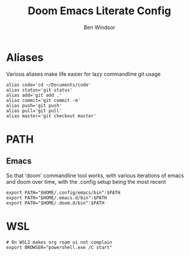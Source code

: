 #+TITLE: Doom Emacs Literate Config
#+PROPERTY: header-args :tangle .bashrc
#+AUTHOR: Ben Windsor
* Aliases
Various aliases make life easier for lazy commandline git usage
#+begin_src shell
alias code='cd ~/Documents/code'
alias status='git status'
alias add='git add .'
alias commit='git commit -m'
alias push='git push'
alias pull='git pull'
alias master='git checkout master'
#+end_src
* PATH
** Emacs
So that 'doom' commandline tool works, with various iterations of emacs and doom over time, with the .config setup being the most recent
#+begin_src shell
export PATH="$HOME/.config/emacs/bin":$PATH
export PATH="$HOME/.emacs.d/bin":$PATH
export PATH="$HOME/.doom.d/bin":$PATH
#+end_src
* WSL
#+begin_src shell
# On WSL2 makes org roam ui not complain
export BROWSER="powershell.exe /C start"
#+end_src
